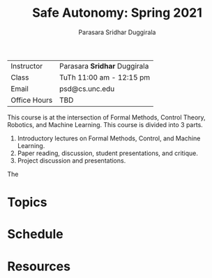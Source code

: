 #+Title: Safe Autonomy: Spring 2021
#+Author: Parasara Sridhar Duggirala

| Instructor   | Parasara *Sridhar* Duggirala |
| Class        | TuTh 11:00 am - 12:15 pm     |
| Email        | psd@cs.unc.edu               |
| Office Hours | TBD                          |

This course is at the intersection of Formal Methods, Control Theory, Robotics, and Machine Learning. This course is divided into 3 parts.

1) Introductory lectures on Formal Methods, Control, and Machine Learning.
2) Paper reading, discussion, student presentations, and critique.
3) Project discussion and presentations.

The 

* Topics

* Schedule

* Resources
